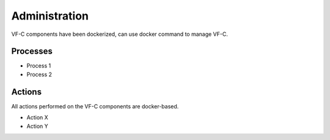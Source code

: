 .. This work is licensed under a Creative Commons Attribution 4.0 International License.
.. http://creativecommons.org/licenses/by/4.0


Administration
--------------
VF-C components have been dockerized, can use docker command to manage VF-C.


Processes
+++++++++
* Process 1
* Process 2

Actions
+++++++
All actions performed on the VF-C components are docker-based.

* Action X
* Action Y

